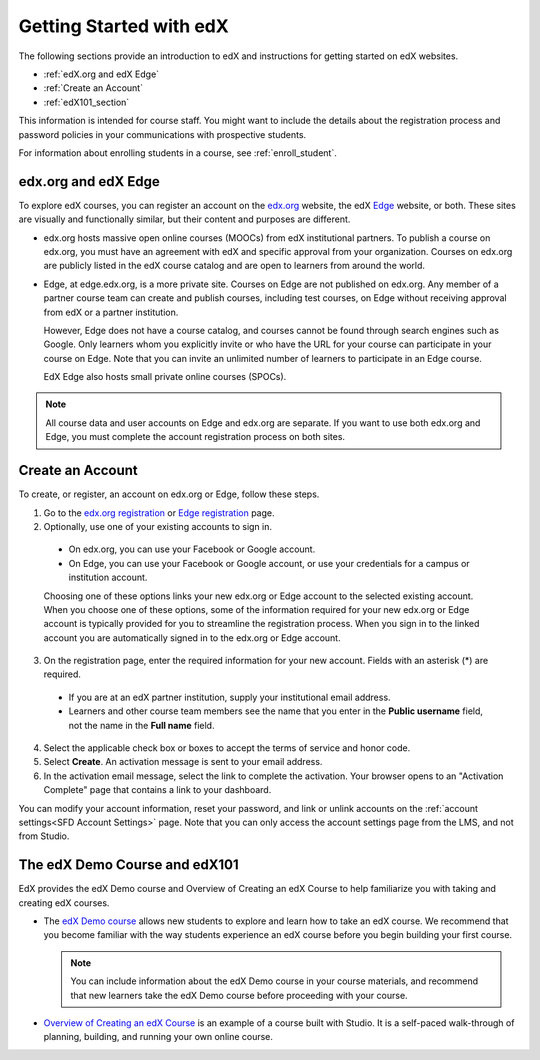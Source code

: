 .. _Getting Started with edX:

#############################
Getting Started with edX
#############################

The following sections provide an introduction to edX and instructions for
getting started on edX websites.

* :ref:`edX.org and edX Edge`
* :ref:`Create an Account`
* :ref:`edX101_section`

This information is intended for course staff. You might want to include the
details about the registration process and password policies in your
communications with prospective students.

For information about enrolling students in a course, see
:ref:`enroll_student`.

.. _edX.org and edX Edge:

*************************
edx.org and edX Edge
*************************

To explore edX courses, you can register an account on the edx.org_ website,
the edX Edge_ website, or both. These sites are visually and functionally
similar, but their content and purposes are different.

* edx.org hosts massive open online courses (MOOCs) from edX institutional
  partners. To publish a course on edx.org, you must have an agreement with edX
  and specific approval from your organization. Courses on edx.org are publicly
  listed in the edX course catalog and are open to learners from around the
  world.

* Edge, at edge.edx.org, is a more private site. Courses on Edge are not
  published on edx.org. Any member of a partner course team can create and
  publish courses, including test courses, on Edge without receiving approval
  from edX or a partner institution.

  However, Edge does not have a course catalog, and courses cannot be found
  through search engines such as Google. Only learners whom you explicitly
  invite or who have the URL for your course can participate in your course on
  Edge. Note that you can invite an unlimited number of learners to participate
  in an Edge course.

  EdX Edge also hosts small private online courses (SPOCs).

.. note:: 
 All course data and user accounts on Edge and edx.org are separate. If you
 want to use both edx.org and Edge, you must complete the account registration
 process on both sites.

.. _Edge: http://edge.edx.org
.. _edX.org: http://edx.org

.. _Create an Account:

*************************
Create an Account
*************************

To create, or register, an account on edx.org or Edge, follow these steps.  

#. Go to the `edx.org registration`_ or `Edge registration`_ page.

#. Optionally, use one of your existing accounts to sign in. 

  - On edx.org, you can use your Facebook or Google account.

  - On Edge, you can use your Facebook or Google account, or use your
    credentials for a campus or institution account.

  Choosing one of these options links your new edx.org or Edge account to the
  selected existing account. When you choose one of these options, some of the
  information required for your new edx.org or Edge account is typically
  provided for you to streamline the registration process. When you sign in to
  the linked account you are automatically signed in to the edx.org or Edge
  account.

3. On the registration page, enter the required information for your new
   account. Fields with an asterisk (*) are required.

  - If you are at an edX partner institution, supply your institutional email
    address.

  - Learners and other course team members see the name that you enter in the
    **Public username** field, not the name in the **Full name** field.

4. Select the applicable check box or boxes to accept the terms of service and
   honor code.

#. Select **Create**. An activation message is sent to your email address.

#. In the activation email message, select the link to complete the activation.
   Your browser opens to an "Activation Complete" page that contains a link to
   your dashboard.

You can modify your account information, reset your password, and link or
unlink accounts on the :ref:`account settings<SFD Account Settings>` page. Note
that you can only access the account settings page from the LMS, and not from
Studio.

.. _Edge registration: http://edge.edx.org/register
.. _edx.org registration: https://courses.edx.org/register

.. _edX101_section:

******************************
The edX Demo Course and edX101
******************************

EdX provides the edX Demo course and Overview of Creating an edX Course 
to help familiarize you with taking and creating edX courses.

* The `edX Demo course`_ allows new students to explore and learn how to take
  an edX course. We recommend that you become familiar with the way students
  experience an edX course before you begin building your first course.

  .. note::
    You can include information about the edX Demo course in your course
    materials, and recommend that new learners take the edX Demo course before
    proceeding with your course.

* `Overview of Creating an edX Course`_ is an example of a course built with
  Studio. It is a self-paced walk-through of planning, building, and running
  your own online course.

.. _Overview of Creating an edX Course: https://www.edx.org/course/overview-creating-edx-course-edx-edx101#.VHKBz76d9BV

.. _edX Demo course: https://www.edx.org/course/edx/edx-edxdemo101-edx-demo-1038
